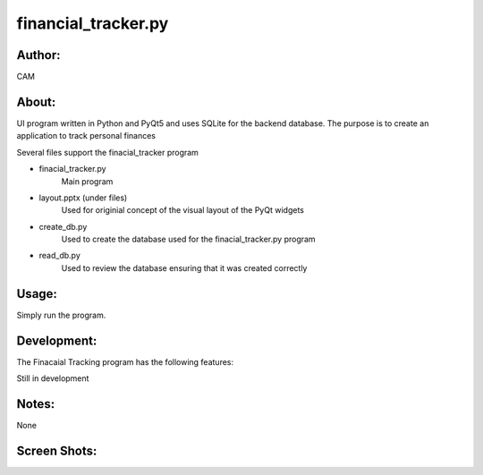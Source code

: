 ==========
financial_tracker.py
==========


Author:
==========
CAM 


About:
==========
UI program written in Python and PyQt5 and uses SQLite for the backend database. 
The purpose is to create an application to track personal finances

Several files support the finacial_tracker program

- finacial_tracker.py 
	Main program
- layout.pptx (under files)
	Used for originial concept of the visual layout of the PyQt widgets
- create_db.py
	Used to create the database used for the finacial_tracker.py program
- read_db.py
	Used to review the database ensuring that it was created correctly

Usage:
==========
Simply run the program. 

Development:
===========
The Finacaial Tracking program has the following features:

Still in development

Notes:
==========
None

Screen Shots:
==========
.. image:: screenshot_01.png
